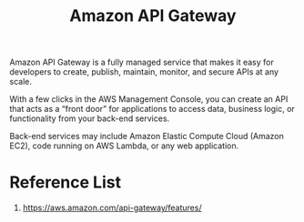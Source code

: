 :PROPERTIES:
:ID:       8520e0dc-377d-400a-8fec-2295c95412eb
:END:
#+title: Amazon API Gateway
Amazon API Gateway is a fully managed service that makes it easy for developers to create, publish, maintain, monitor, and secure APIs at any scale.

With a few clicks in the AWS Management Console, you can create an API that acts as a “front door” for applications to access data, business logic, or functionality from your back-end services.

Back-end services may include Amazon Elastic Compute Cloud (Amazon EC2), code running on AWS Lambda, or any web application.

* Reference List
1. https://aws.amazon.com/api-gateway/features/
   
